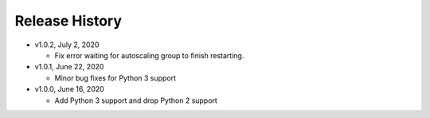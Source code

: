 Release History
===============

* v1.0.2, July 2, 2020

  * Fix error waiting for autoscaling group to finish restarting.

* v1.0.1, June 22, 2020

  * Minor bug fixes for Python 3 support

* v1.0.0, June 16, 2020

  * Add Python 3 support and drop Python 2 support

